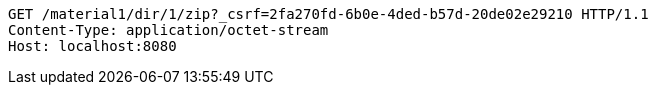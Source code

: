 [source,http,options="nowrap"]
----
GET /material1/dir/1/zip?_csrf=2fa270fd-6b0e-4ded-b57d-20de02e29210 HTTP/1.1
Content-Type: application/octet-stream
Host: localhost:8080

----